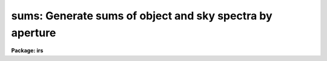 .. _sums:

sums: Generate sums of object and sky spectra by aperture
=========================================================

**Package: irs**

.. raw:: html

  </tr></table><p>
  <h3>Name</h3>
  <!-- BeginSection: 'NAME' -->
  <p>
  sums -- Generate sums of the sky and object spectra for each aperture
  </p>
  <!-- EndSection:   'NAME' -->
  <h3>Usage</h3>
  <!-- BeginSection: 'USAGE' -->
  <p>
  sums input records
  </p>
  <!-- EndSection:   'USAGE' -->
  <h3>Parameters</h3>
  <!-- BeginSection: 'PARAMETERS' -->
  <dl>
  <dt><b>input</b></dt>
  <!-- Sec='PARAMETERS' Level=0 Label='input' Line='input' -->
  <dd>The root file name for the input spectra in the string.
  </dd>
  </dl>
  <dl>
  <dt><b>records</b></dt>
  <!-- Sec='PARAMETERS' Level=0 Label='records' Line='records' -->
  <dd>The range of spectra indicating the elements of the string.
  The names of the spectra will be formed by appending the range
  elements to the input root name.
  </dd>
  </dl>
  <dl>
  <dt><b>output</b></dt>
  <!-- Sec='PARAMETERS' Level=0 Label='output' Line='output' -->
  <dd>This is the root file name for the names of the spectra which will
  be created by the summation operation.
  </dd>
  </dl>
  <dl>
  <dt><b>start_rec</b></dt>
  <!-- Sec='PARAMETERS' Level=0 Label='start_rec' Line='start_rec' -->
  <dd>The starting record number to be appended to the root name of the
  created spectra.
  </dd>
  </dl>
  <!-- EndSection:   'PARAMETERS' -->
  <h3>Description</h3>
  <!-- BeginSection: 'DESCRIPTION' -->
  <p>
  All the object spectra for each aperture are summed, and the
  sky spectra are also summed to produce two new spectra for
  each observing aperture. Exposure times are accumulated.
  No tests are made to check whether the object is consistent
  among the specified spectra. This could be accomplished by
  checking the titles or telescope positions, but it isn't.
  </p>
  <p>
  The header parameters OFLAG and BEAM-NUM must be properly
  set in the headers.
  </p>
  <!-- EndSection:   'DESCRIPTION' -->
  <h3>Examples</h3>
  <!-- BeginSection: 'EXAMPLES' -->
  <p>
  The following example forms 4 new spectra from nite1.2001-nite1.2002,
  nite1.2003-nite1.2004, ... assuming this string is derived from
  IIDS spectra.
  </p>
  <p>
  	cl&gt; sums nite1 2001-2100
  </p>
  
  <!-- EndSection:    'EXAMPLES' -->
  
  <!-- Contents: 'NAME' 'USAGE' 'PARAMETERS' 'DESCRIPTION' 'EXAMPLES'  -->
  
